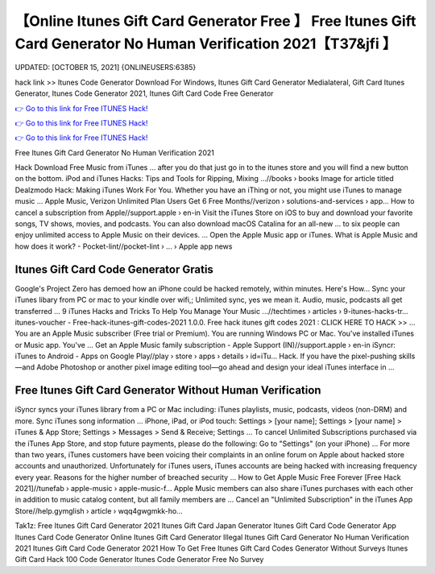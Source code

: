 【Online Itunes Gift Card Generator Free 】 Free Itunes Gift Card Generator No Human Verification 2021【T37&jfi 】
==============================================================================
UPDATED: [OCTOBER 15, 2021] {ONLINEUSERS:6385}

hack link >> Itunes Code Generator Download For Windows, Itunes Gift Card Generator Medialateral, Gift Card Itunes Generator, Itunes Code Generator 2021, Itunes Gift Card Code Free Generator

`👉 Go to this link for Free ITUNES Hack! <https://redirekt.in/itunes>`_

`👉 Go to this link for Free ITUNES Hack! <https://redirekt.in/itunes>`_

`👉 Go to this link for Free ITUNES Hack! <https://redirekt.in/itunes>`_

Free Itunes Gift Card Generator No Human Verification 2021


Hack Download Free Music from iTunes ... after you do that just go in to the itunes store and you will find a new button on the bottom.
iPod and iTunes Hacks: Tips and Tools for Ripping, Mixing ...//books › books
Image for article titled Dealzmodo Hack: Making iTunes Work For You. Whether you have an iThing or not, you might use iTunes to manage music ...
Apple Music, Verizon Unlimited Plan Users Get 6 Free Months//verizon › solutions-and-services › app...
How to cancel a subscription from Apple//support.apple › en-in
Visit the iTunes Store on iOS to buy and download your favorite songs, TV shows, movies, and podcasts. You can also download macOS Catalina for an all-new ...
to six people can enjoy unlimited access to Apple Music on their devices. ... Open the Apple Music app or iTunes.
What is Apple Music and how does it work? - Pocket-lint//pocket-lint › ... › Apple app news

********************************
Itunes Gift Card Code Generator Gratis
********************************

Google's Project Zero has demoed how an iPhone could be hacked remotely, within minutes. Here's How...
Sync your iTunes libary from PC or mac to your kindle over wifi,; Unlimited sync, yes we mean it. Audio, music, podcasts all get transferred ...
9 iTunes Hacks and Tricks To Help You Manage Your Music ...//techtimes › articles › 9-itunes-hacks-tr...
itunes-voucher - Free-hack-itunes-gift-codes-2021 1.0.0. Free hack itunes gift codes 2021 : CLICK HERE TO HACK >> ...
You are an Apple Music subscriber (Free trial or Premium). You are running Windows PC or Mac. You've installed iTunes or Music app. You've ...
Get an Apple Music family subscription - Apple Support (IN)//support.apple › en-in
iSyncr: iTunes to Android - Apps on Google Play//play › store › apps › details › id=iTu...
Hack. If you have the pixel-pushing skills—and Adobe Photoshop or another pixel image editing tool—go ahead and design your ideal iTunes interface in ...

***********************************
Free Itunes Gift Card Generator Without Human Verification
***********************************

iSyncr syncs your iTunes library from a PC or Mac including: iTunes playlists, music, podcasts, videos (non-DRM) and more. Sync iTunes song information ...
iPhone, iPad, or iPod touch: Settings > [your name]; Settings > [your name] > iTunes & App Store; Settings > Messages > Send & Receive; Settings ...
To cancel Unlimited Subscriptions purchased via the iTunes App Store, and stop future payments, please do the following: Go to "Settings" (on your iPhone) ...
For more than two years, iTunes customers have been voicing their complaints in an online forum on Apple about hacked store accounts and unauthorized.
Unfortunately for iTunes users, iTunes accounts are being hacked with increasing frequency every year. Reasons for the higher number of breached security ...
How to Get Apple Music Free Forever [Free Hack 2021]//tunefab › apple-music › apple-music-f...
Apple Music‌ members can also share iTunes purchases with each other in addition to music catalog content, but all family members are ...
Cancel an "Unlimited Subscription" in the iTunes App Store//help.gymglish › article › wqq4gwgmkk-ho...


Tak1z:
Free Itunes Gift Card Generator 2021
Itunes Gift Card Japan Generator
Itunes Gift Card Code Generator App
Itunes Card Code Generator Online
Itunes Gift Card Generator Illegal
Itunes Gift Card Generator No Human Verification 2021
Itunes Gift Card Code Generator 2021
How To Get Free Itunes Gift Card Codes Generator Without Surveys
Itunes Gift Card Hack 100 Code Generator
Itunes Code Generator Free No Survey
